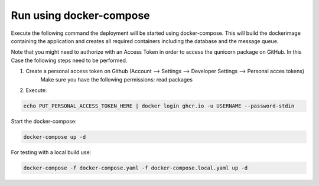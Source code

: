 Run using docker-compose
=========================================
Execute the following command the deployment will be started using docker-compose. This will build the dockerimage
containing the application and creates all required containers including the database and the message queue.

Note that you might need to authorize with an Access Token in order to access the qunicorn package on GitHub.
In this Case the following steps need to be performed.

1. Create a personal access token on Github (Account --> Settings --> Developer Settings --> Personal acces tokens)
    Make sure you have the following permissions: read:packages
2. Execute:

.. code-block:: bash

   echo PUT_PERSONAL_ACCESS_TOKEN_HERE | docker login ghcr.io -u USERNAME --password-stdin

Start the docker-compose:

.. code-block:: bash

  docker-compose up -d


For testing with a local build use:

.. code-block:: bash

    docker-compose -f docker-compose.yaml -f docker-compose.local.yaml up -d


.. image:: ../resources/images/docker-compose-architecture.svg
  :width: 700
  :alt: Architecture

